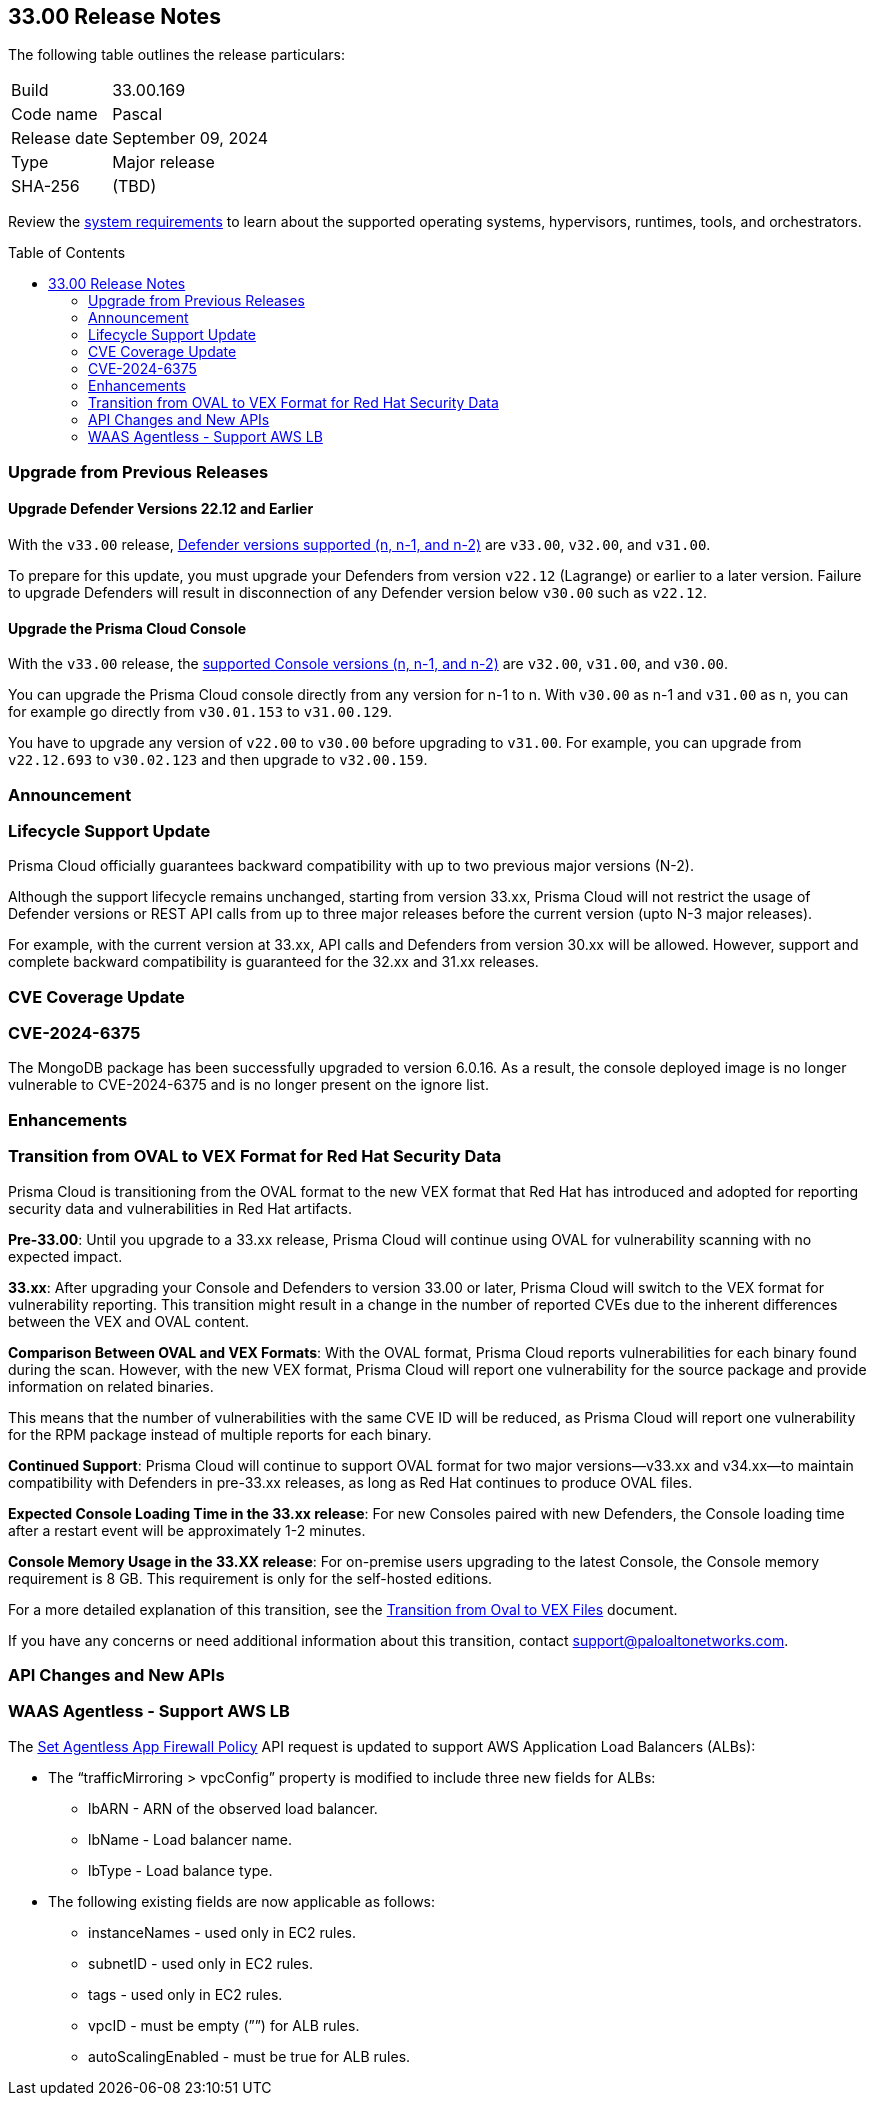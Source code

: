 :toc: macro
== 33.00 Release Notes

The following table outlines the release particulars:

[cols="1,4"]
|===
|Build
|33.00.169

|Code name
|Pascal

|Release date
|September 09, 2024

|Type
|Major release

|SHA-256
|(TBD)
|===

Review the https://docs.prismacloud.io/en/compute-edition/33/admin-guide/install/system-requirements[system requirements] to learn about the supported operating systems, hypervisors, runtimes, tools, and orchestrators.

// You can download the release image from the Palo Alto Networks Customer Support Portal, or use a program or script (such as curl, wget) to download the release image directly from our CDN:

// {https://cdn.twistlock.com/releases/oPTOxren/prisma_cloud_compute_edition_33_00_168.tar.gz[https://cdn.twistlock.com/releases/oPTOxren/prisma_cloud_compute_edition_33_00_168.tar.gz]} Change in tar file to update latest number.

toc::[]

[#upgrade]
=== Upgrade from Previous Releases

[#upgrade-defender]
==== Upgrade Defender Versions 22.12 and Earlier

With the `v33.00` release, https://docs.prismacloud.io/en/compute-edition/32/admin-guide/upgrade/support-lifecycle[Defender versions supported (n, n-1, and n-2)] are `v33.00`, `v32.00`, and `v31.00`.

To prepare for this update, you must upgrade your Defenders from version `v22.12` (Lagrange) or earlier to a later version.
Failure to upgrade Defenders will result in disconnection of any Defender version below `v30.00` such as `v22.12`.

[#upgrade-console]
==== Upgrade the Prisma Cloud Console

With the `v33.00` release, the https://docs.prismacloud.io/en/compute-edition/32/admin-guide/upgrade/support-lifecycle[supported Console versions (n, n-1, and n-2)] are `v32.00`, `v31.00`, and `v30.00`.

You can upgrade the Prisma Cloud console directly from any version for n-1 to n.
With `v30.00` as n-1 and `v31.00` as n, you can for example go directly from `v30.01.153` to `v31.00.129`.

You have to upgrade any version of `v22.00` to `v30.00` before upgrading to `v31.00`.
For example, you can upgrade from `v22.12.693` to `v30.02.123` and then upgrade to `v32.00.159`.


[#announcement]
=== Announcement

//CWP-61282

=== Lifecycle Support Update

Prisma Cloud officially guarantees backward compatibility with up to two previous major versions (N-2).

Although the support lifecycle remains unchanged, starting from version 33.xx, Prisma Cloud will not restrict the usage of Defender versions or REST API calls from up to three major releases before the current version (upto N-3 major releases).

For example, with the current version at 33.xx, API calls and Defenders from version 30.xx will be allowed. However, support and complete backward compatibility is guaranteed for the 32.xx and 31.xx releases.

[#cve-coverage-update]
=== CVE Coverage Update

// CWP-60486
=== CVE-2024-6375
The MongoDB package has been successfully upgraded to version 6.0.16. As a result, the console deployed image is no longer vulnerable to CVE-2024-6375 and is no longer present on the ignore list.

[#enhancements]
=== Enhancements

=== Transition from OVAL to VEX Format for Red Hat Security Data

// CWP-61485/CWP-59337

Prisma Cloud is transitioning from the OVAL format to the new VEX format that Red Hat has introduced and adopted for reporting security data and vulnerabilities in Red Hat artifacts.

*Pre-33.00*: Until you upgrade to a 33.xx release, Prisma Cloud will continue using OVAL for vulnerability scanning with no expected impact.

*33.xx*: After upgrading your Console and Defenders to version 33.00 or later, Prisma Cloud will switch to the VEX format for vulnerability reporting. This transition might result in a change in the number of reported CVEs due to the inherent differences between the VEX and OVAL content.

*Comparison Between OVAL and VEX Formats*: With the OVAL format, Prisma Cloud reports vulnerabilities for each binary found during the scan. However, with the new VEX format, Prisma Cloud will report one vulnerability for the source package and provide information on related binaries.

This means that the number of vulnerabilities with the same CVE ID will be reduced, as Prisma Cloud will report one vulnerability for the RPM package instead of multiple reports for each binary.

*Continued Support*: Prisma Cloud will continue to support OVAL format for two major versions—v33.xx and v34.xx—to maintain compatibility with Defenders in pre-33.xx releases, as long as Red Hat continues to produce OVAL files.

*Expected Console Loading Time in the 33.xx release*: For new Consoles paired with new Defenders, the Console loading time after a restart event will be approximately 1-2 minutes.

*Console Memory Usage in the 33.XX release*: For on-premise users upgrading to the latest Console, the Console memory requirement is 8 GB. This requirement is only for the self-hosted editions.

For a more detailed explanation of this transition, see the https://main%2D%2Dprisma-cloud-docs-website%2D%2Dhlxsites.hlx.live/en/compute-edition/assets/pdf/lookahead-transition-to-vex-format.pdf[Transition from Oval to VEX Files] document.

If you have any concerns or need additional information about this transition, contact support@paloaltonetworks.com.

// // CWP-59339
// === Enhancement to WAAS Agentless Support
// WAAS agentless rules now support traffic inspection for AWS Application Load Balancers (ALBs) in addition to AWS EC2 instances. Ensure your AWS account is onboarded to the Prisma Cloud console and then configure the ALB rule.

// To add the ALB rule access *Defend > WAAS > Add Rule > Add Configuration*. Ensure your CloudFormation template is applied with the necessary permissions to your onboarded AWS account in the region where the ALB resides. You can view the scan results in the Prisma Cloud console to monitor and manage your ALB traffic inspection.

// NOTE: This feature is enabled on request. Please contact your Account team for more details.


//[#new-features-agentless-security]
// === New Features in Agentless Security

// [#new-features-core]
// === New Features in Core

// [#new-features-host-security]
// === New Features in Host Security

// [#new-features-serverless]
// === New Features in Serverless

// [#new-features-waas]
// === New Features in WAAS

[#api-changes]
=== API Changes and New APIs

// CWP-59340
=== WAAS Agentless - Support AWS LB

The https://pan.dev/prisma-cloud/api/cwpp/put-policies-firewall-app-agentless/[Set Agentless App Firewall Policy] API request is updated to support AWS Application Load Balancers (ALBs):

* The “trafficMirroring > vpcConfig” property is modified to include three new fields for ALBs:
** lbARN - ARN of the observed load balancer.
** lbName - Load balancer name.
** lbType - Load balance type.

* The following existing fields are now applicable as follows:

** instanceNames -  used only in EC2 rules.
** subnetID - used only in EC2 rules.
** tags - used only in EC2 rules.
** vpcID - must be empty (””) for ALB rules.
** autoScalingEnabled - must be true for ALB rules.

// [#addressed-issues]
// === Addressed Issues


// [#deprecation-notices]
// === Deprecation Notices

